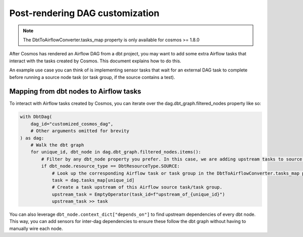 .. _dag_customization:

Post-rendering DAG customization
================================

.. note::
    The DbtToAirflowConverter.tasks_map property is only available for cosmos >= 1.8.0

After Cosmos has rendered an Airflow DAG from a dbt project, you may want to add some extra Airflow tasks that interact
with the tasks created by Cosmos. This document explains how to do this.

An example use case you can think of is implementing sensor tasks that wait for an external DAG task to complete before
running a source node task (or task group, if the source contains a test).

Mapping from dbt nodes to Airflow tasks
---------------------------------------

To interact with Airflow tasks created by Cosmos,
you can iterate over the dag.dbt_graph.filtered_nodes property like so:

..
   This is an abbreviated copy of example_tasks_map.py, as GitHub does not render literalinclude blocks

.. code-block:: python

    with DbtDag(
        dag_id="customized_cosmos_dag",
        # Other arguments omitted for brevity
    ) as dag:
        # Walk the dbt graph
        for unique_id, dbt_node in dag.dbt_graph.filtered_nodes.items():
            # Filter by any dbt_node property you prefer. In this case, we are adding upstream tasks to source nodes.
            if dbt_node.resource_type == DbtResourceType.SOURCE:
                # Look up the corresponding Airflow task or task group in the DbtToAirflowConverter.tasks_map property.
                task = dag.tasks_map[unique_id]
                # Create a task upstream of this Airflow source task/task group.
                upstream_task = EmptyOperator(task_id=f"upstream_of_{unique_id}")
                upstream_task >> task

You can also leverage ``dbt_node.context_dict["depends_on"]`` to find upstream dependencies of every dbt node.
This way, you can add sensors for inter-dag dependencies to ensure these follow the dbt graph without having to manually wire each node.
